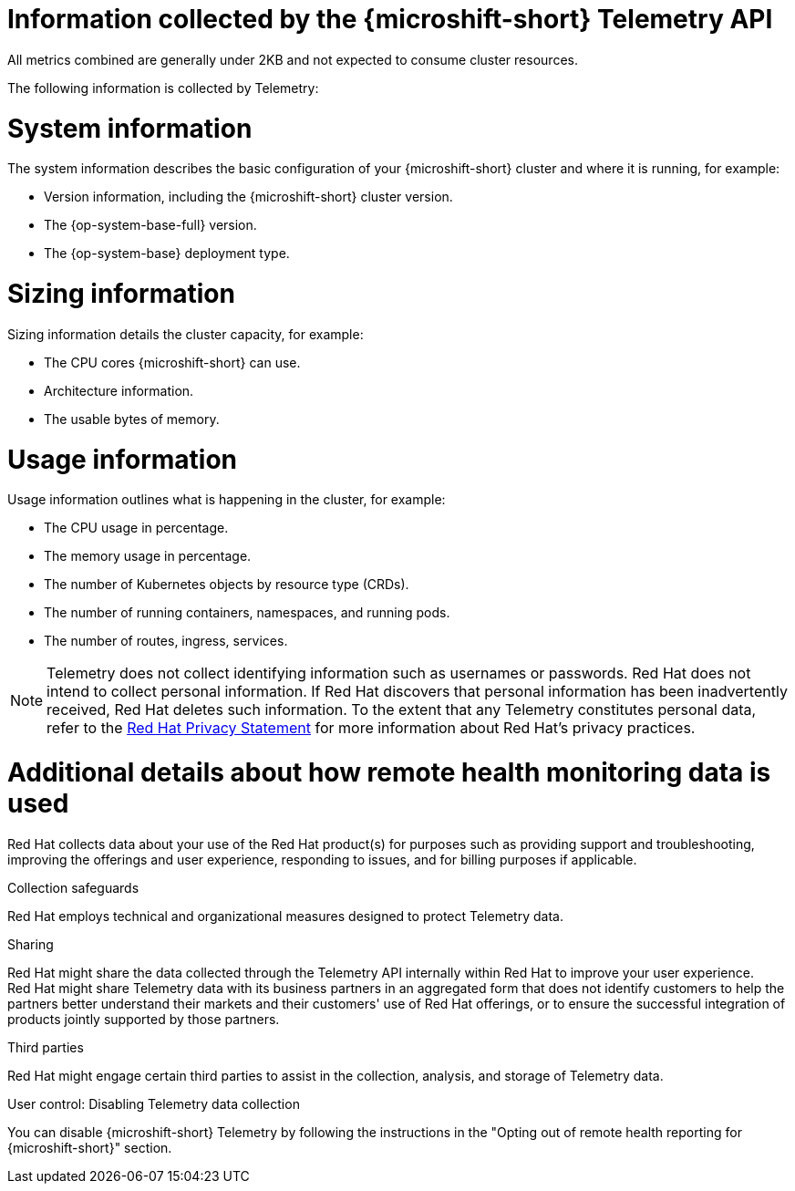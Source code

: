 // Module included in the following assemblies:
//
// * microshift_support/microshift-remote-cluster-monitoring.adoc

:_mod-docs-content-type: REFERENCE
[id="microshift-info-collected-by-telemetry_{context}"]
= Information collected by the {microshift-short} Telemetry API

All metrics combined are generally under 2KB and not expected to consume cluster resources.

The following information is collected by Telemetry:

[id="microshift-telemetry-system-information_{context}"]
= System information

The system information describes the basic configuration of your {microshift-short} cluster and where it is running, for example:

* Version information, including the {microshift-short} cluster version.
* The {op-system-base-full} version.
* The {op-system-base} deployment type.

[id="microshift-telemetry-sizing-information_{context}"]
= Sizing information

Sizing information details the cluster capacity, for example:

* The CPU cores {microshift-short} can use.
* Architecture information.
* The usable bytes of memory.

[id="microshift-telemetry-usage-information_{context}"]
= Usage information

Usage information outlines what is happening in the cluster, for example:

* The CPU usage in percentage.
* The memory usage in percentage.
* The number of Kubernetes objects by resource type (CRDs).
* The number of running containers, namespaces, and running pods.
* The number of routes, ingress, services.

[NOTE]
====
Telemetry does not collect identifying information such as usernames or passwords. Red{nbsp}Hat does not intend to collect personal information. If Red{nbsp}Hat discovers that personal information has been inadvertently received, Red{nbsp}Hat deletes such information. To the extent that any Telemetry constitutes personal data, refer to the link:https://www.redhat.com/en/about/privacy-policy[Red{nbsp}Hat Privacy Statement] for more information about Red{nbsp}Hat's privacy practices.
====

[id="microshift-additional-details-rhm-data-use_{context}"]
= Additional details about how remote health monitoring data is used

Red{nbsp}Hat collects data about your use of the Red{nbsp}Hat product(s) for purposes such as providing support and troubleshooting, improving the offerings and user experience, responding to issues, and for billing purposes if applicable.

.Collection safeguards

Red{nbsp}Hat employs technical and organizational measures designed to protect Telemetry data.

.Sharing

Red{nbsp}Hat might share the data collected through the Telemetry API internally within Red{nbsp}Hat to improve your user experience. Red{nbsp}Hat might share Telemetry data with its business partners in an aggregated form that does not identify customers to help the partners better understand their markets and their customers' use of Red{nbsp}Hat offerings, or to ensure the successful integration of products jointly supported by those partners.

.Third parties

Red{nbsp}Hat might engage certain third parties to assist in the collection, analysis, and storage of Telemetry data.

.User control: Disabling Telemetry data collection

You can disable {microshift-short} Telemetry by following the instructions in the "Opting out of remote health reporting for {microshift-short}" section.